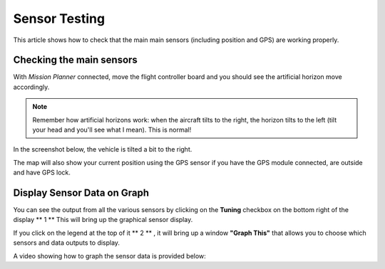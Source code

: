 .. _common-sensor-testing:

==============
Sensor Testing
==============

This article shows how to check that the main main sensors (including
position and GPS) are working properly.

Checking the main sensors
=========================

With *Mission Planner* connected, move the flight controller board and
you should see the artificial horizon move accordingly.

.. note::

   Remember how artificial horizons work: when the aircraft tilts to
   the right, the horizon tilts to the left (tilt your head and you'll see
   what I mean). This is normal!

In the screenshot below, the vehicle is tilted a bit to the right.

The map will also show your current position using the GPS sensor if you
have the GPS module connected, are outside and have GPS lock.

Display Sensor Data on Graph
============================

You can see the output from all the various sensors by clicking on the
**Tuning** checkbox on the bottom right of the display **  1  ** This
will bring up the graphical sensor display.

If you click on the legend at the top of it **  2  ** , it will bring up
a window **"Graph This"** that allows you to choose which sensors and
data outputs to display.

.. image:: ../../../images/MP_RAW_SENSOR_DISPLAY.jpg
    :target: ../_images/MP_RAW_SENSOR_DISPLAY.jpg

.. image:: ../../../images/MP_Graph_This.png
    :target: ../_images/MP_Graph_This.png

A video showing how to graph the sensor data is provided below:

..  youtube:: w4G4K5Q27hw
    :width: 100%
